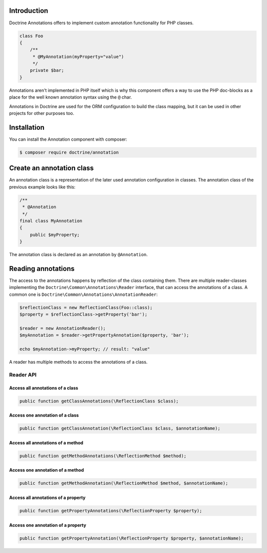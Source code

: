 Introduction
============

Doctrine Annotations offers to implement custom annotation
functionality for PHP classes.

.. code-block:: php

    class Foo
    {
        /**
         * @MyAnnotation(myProperty="value")
         */
        private $bar;
    }

Annotations aren't implemented in PHP itself which is why
this component offers a way to use the PHP doc-blocks as a
place for the well known annotation syntax using the
``@`` char.

Annotations in Doctrine are used for the ORM
configuration to build the class mapping, but it can
be used in other projects for other purposes too.

Installation
============

You can install the Annotation component with composer:

.. code-block::

    $ composer require doctrine/annotation

Create an annotation class
==========================

An annotation class is a representation of the later
used annotation configuration in classes. The annotation
class of the previous example looks like this:

.. code-block:: php

    /**
     * @Annotation
     */
    final class MyAnnotation
    {
        public $myProperty;
    }

The annotation class is declared as an annotation by
``@Annotation``.

Reading annotations
===================

The access to the annotations happens by reflection of the class
containing them. There are multiple reader-classes implementing the
``Doctrine\Common\Annotations\Reader`` interface, that can
access the annotations of a class. A common one is
``Doctrine\Common\Annotations\AnnotationReader``:

.. code-block:: php

    $reflectionClass = new ReflectionClass(Foo::class);
    $property = $reflectionClass->getProperty('bar');

    $reader = new AnnotationReader();
    $myAnnotation = $reader->getPropertyAnnotation($property, 'bar');

    echo $myAnnotation->myProperty; // result: "value"

A reader has multiple methods to access the annotations
of a class.

Reader API
----------

Access all annotations of a class
~~~~~~~~~~~~~~~~~~~~~~~~~~~~~~~~~

.. code-block:: php

    public function getClassAnnotations(\ReflectionClass $class);

Access one annotation of a class
~~~~~~~~~~~~~~~~~~~~~~~~~~~~~~~~

.. code-block:: php

    public function getClassAnnotation(\ReflectionClass $class, $annotationName);

Access all annotations of a method
~~~~~~~~~~~~~~~~~~~~~~~~~~~~~~~~~~

.. code-block:: php

    public function getMethodAnnotations(\ReflectionMethod $method);

Access one annotation of a method
~~~~~~~~~~~~~~~~~~~~~~~~~~~~~~~~~

.. code-block:: php

    public function getMethodAnnotation(\ReflectionMethod $method, $annotationName);

Access all annotations of a property
~~~~~~~~~~~~~~~~~~~~~~~~~~~~~~~~~~~~

.. code-block:: php

    public function getPropertyAnnotations(\ReflectionProperty $property);

Access one annotation of a property
~~~~~~~~~~~~~~~~~~~~~~~~~~~~~~~~~~~

.. code-block:: php

    public function getPropertyAnnotation(\ReflectionProperty $property, $annotationName);